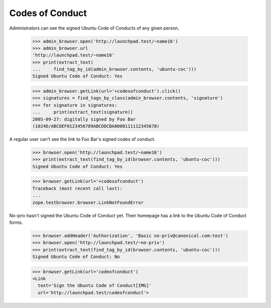 ================
Codes of Conduct
================

Administrators can see the signed Ubuntu Code of Conducts of any given person.

    >>> admin_browser.open('http://launchpad.test/~name16')
    >>> admin_browser.url
    'http://launchpad.test/~name16'
    >>> print(extract_text(
    ...     find_tag_by_id(admin_browser.contents, 'ubuntu-coc')))
    Signed Ubuntu Code of Conduct: Yes

    >>> admin_browser.getLink(url='+codesofconduct').click()
    >>> signatures = find_tags_by_class(admin_browser.contents, 'signature')
    >>> for signature in signatures:
    ...     print(extract_text(signature))
    2005-09-27: digitally signed by Foo Bar
    (1024D/ABCDEF0123456789ABCDDCBA0000111112345678)

A regular user can't see the link to Foo Bar's signed codes of conduct.

    >>> browser.open('http://launchpad.test/~name16')
    >>> print(extract_text(find_tag_by_id(browser.contents, 'ubuntu-coc')))
    Signed Ubuntu Code of Conduct: Yes

    >>> browser.getLink(url='+codesofconduct')
    Traceback (most recent call last):
    ...
    zope.testbrowser.browser.LinkNotFoundError

No-priv hasn't signed the Ubuntu Code of Conduct yet.  Their homepage has a
link to the Ubuntu Code of Conduct forms.

    >>> browser.addHeader('Authorization', 'Basic no-priv@canonical.com:test')
    >>> browser.open('http://launchpad.test/~no-priv')
    >>> print(extract_text(find_tag_by_id(browser.contents, 'ubuntu-coc')))
    Signed Ubuntu Code of Conduct: No

    >>> browser.getLink(url='codeofconduct')
    <Link
      text='Sign the Ubuntu Code of Conduct[IMG]'
      url='http://launchpad.test/codeofconduct'>

